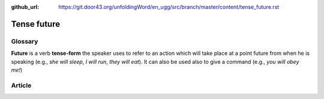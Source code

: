 :github_url: https://git.door43.org/unfoldingWord/en_ugg/src/branch/master/content/tense_future.rst

.. _tense_future:

Tense future
============

Glossary
--------

**Future** is a verb **tense-form** the speaker uses to refer to an
action which will take place at a point future from when he is speaking
(e.g., *she will sleep*, *I will run*, *they will eat*). It can also be
used also to give a command (e.g., *you will obey me!*)

Article
-------
